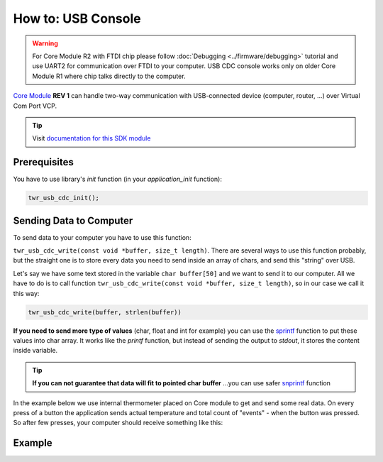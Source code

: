###################
How to: USB Console
###################

.. warning::

    For Core Module R2 with FTDI chip please follow :doc:`Debugging <../firmware/debugging>` tutorial and use UART2 for communication over FTDI to your computer.
    USB CDC console works only on older Core Module R1 where chip talks directly to the computer.

`Core Module <https://shop.hardwario.com/core-module/>`_ **REV 1** can handle two-way communication with USB-connected device (computer, router, ...)
over Virtual Com Port VCP.

.. tip::

    Visit `documentation for this SDK module <https://sdk.hardwario.com/group__twr__usb__cdc.html>`_

*************
Prerequisites
*************

You have to use library's *init* function (in your *application_init* function):

.. code-block:: c

    twr_usb_cdc_init();

************************
Sending Data to Computer
************************

To send data to your computer you have to use this function:

``twr_usb_cdc_write(const void *buffer, size_t length)``.
There are several ways to use this function probably, but the straight one is to store every data you need to send inside an array of chars,
and send this "string" over USB.

Let's say we have some text stored in the variable ``char buffer[50]`` and we want to send it to our computer.
All we have to do is to call function ``twr_usb_cdc_write(const void *buffer, size_t length)``, so in our case we call it this way:

.. code-block:: c

    twr_usb_cdc_write(buffer, strlen(buffer))

**If you need to send more type of values** (char, float and int for example) you can use the `sprintf <http://www.cplusplus.com/reference/cstdio/sprintf/>`_
function to put these values into char array.
It works like the *printf* function, but instead of sending the output to *stdout*, it stores the content inside variable.

.. tip::

    **If you can not guarantee that data will fit to pointed char buffer**
    ...you can use safer `snprintf <http://www.cplusplus.com/reference/cstdio/snprintf/>`_ function

In the example below we use internal thermometer placed on Core module to get and send some real data.
On every press of a button the application sends actual temperature and total count of "events" - when the button was pressed.
So after few presses, your computer should receive something like this:

.. code-block:: console
    :linenos:

    Temperature: 26.437500
    #3
    Temperature: 26.437500
    #4
    Temperature: 26.437500
    #5
    Temperature: 26.687500
    #6

*******
Example
*******

.. code-block:: c
    :linenos:

    #include <twr.h>
    #include <twr_usb_cdc.h>

    twr_button_t button;
    twr_tmp112_t temp;

    float temperature = 0.0;
    int numberOfMeasurements = 0;

    void button_event_handler(twr_button_t *self, twr_button_event_t event, void *event_param)
    {
        (void) self;
        (void) event_param;

        if (event == TWR_BUTTON_EVENT_PRESS)
        {
            numberOfMeasurements++;
            twr_tmp112_measure(&temp);
            twr_tmp112_get_temperature_celsius(&temp, &temperature);

            char buffer[100];

            sprintf(buffer, "Temperature: %f\r\n#%d\r\n", temperature, numberOfMeasurements);
            twr_usb_cdc_write(buffer, strlen(buffer));
        }
    }


    void application_init(void)
    {
        twr_button_init(&button, TWR_GPIO_BUTTON, TWR_GPIO_PULL_DOWN,0);
        twr_button_set_event_handler(&button, button_event_handler, NULL);

        twr_usb_cdc_init();

        twr_tmp112_init(&temp, TWR_I2C_I2C0, 0x49);
        twr_tmp112_measure(&temp);
    }
